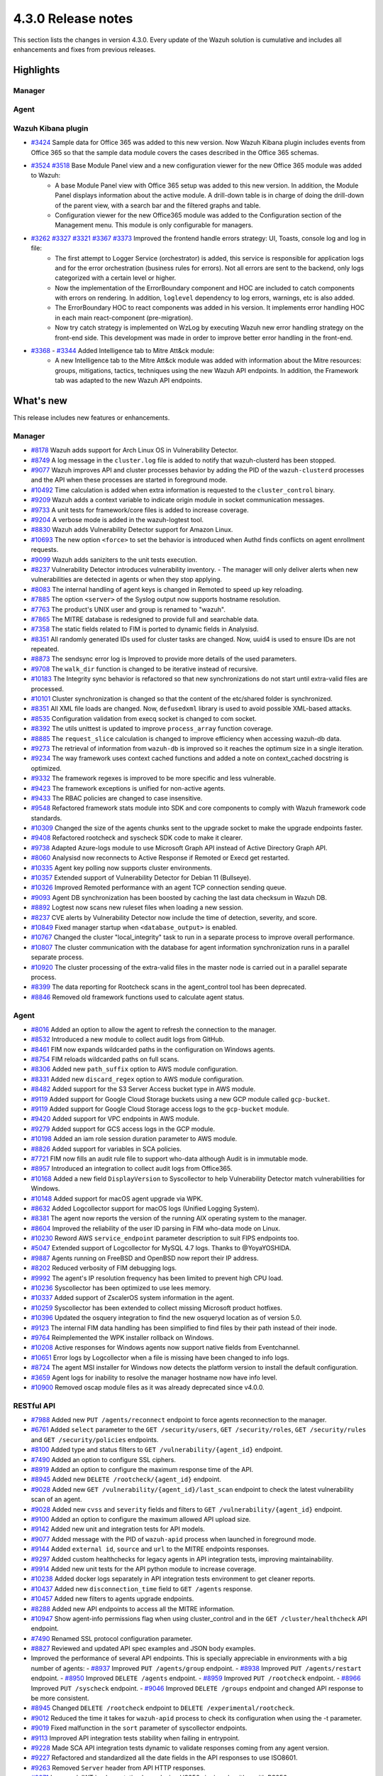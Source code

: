 .. Copyright (C) 2021 Wazuh, Inc.

.. meta::
      :description: Wazuh 4.3.0 has been released. Check out our release notes to discover the changes and additions of this release.

.. _release_4_3_0:

4.3.0 Release notes
===================

This section lists the changes in version 4.3.0. Every update of the Wazuh solution is cumulative and includes all enhancements and fixes from previous releases.


Highlights
----------

Manager
^^^^^^^


Agent
^^^^^


Wazuh Kibana plugin
^^^^^^^^^^^^^^^^^^^

- `#3424 <https://github.com/wazuh/wazuh-kibana-app/pull/3424>`_ Sample data for Office 365 was added to this new version. Now Wazuh Kibana plugin includes events from Office 365 so that the sample data module covers the cases described in the Office 365 schemas.
- `#3524 <https://github.com/wazuh/wazuh-kibana-app/pull/3524>`_ `#3518 <https://github.com/wazuh/wazuh-kibana-app/pull/3518>`_ Base Module Panel view and a new configuration viewer for the new Office 365 module was added to Wazuh:
   - A base Module Panel view with Office 365 setup was added to this new version. In addition, the Module Panel displays information about the active module. A drill-down table is in charge of doing the drill-down of the parent view, with a search bar and the filtered graphs and table.
   - Configuration viewer for the new Office365 module was added to the Configuration section of the Management menu. This module is only configurable for managers.

.. raw:: html
    
    <div class="images-rn-420-container">
    <div class="images-rn-420">

.. thumbnail::  ../images/release-notes/4.3.0/Management-Configuration.png 
      :align: center
      :title: Management / Configuration

.. thumbnail::  ../images/release-notes/4.3.0/Office 365-General.png
      :align: center
      :title: Office 365 / General

.. raw:: html

    </div>  

- `#3262 <https://github.com/wazuh/wazuh-kibana-app/issues/3262>`_ `#3327 <https://github.com/wazuh/wazuh-kibana-app/pull/3327>`_ `#3321 <https://github.com/wazuh/wazuh-kibana-app/pull/3321>`_ `#3367 <https://github.com/wazuh/wazuh-kibana-app/pull/3367>`_ `#3373 <https://github.com/wazuh/wazuh-kibana-app/pull/3373>`_ Improved the frontend handle errors strategy: UI, Toasts, console log and log in file:
   - The first attempt to Logger Service (orchestrator) is added, this service is responsible for application logs and for the error orchestration (business rules for errors). Not all errors are sent to the backend, only logs categorized with a certain level or higher.
   - Now the implementation of the ErrorBoundary component and HOC are included to catch components with errors on rendering. In addition, ``loglevel`` dependency to log errors, warnings, etc is also added.
   - The ErrorBoundary HOC to react components was added in his version. It implements error handling HOC in each main react-component (pre-migration).
   - Now try catch strategy is implemented on WzLog by executing Wazuh new error handling strategy on the front-end side. This development was made in order to improve better error handling in the front-end.

- `#3368 <https://github.com/wazuh/wazuh-kibana-app/pull/3368>`_ - `#3344 <https://github.com/wazuh/wazuh-kibana-app/pull/3344>`_ Added Intelligence tab to Mitre Att&ck module:
   - A new Intelligence tab to the Mitre Att&ck module was added with information about the Mitre resources: groups, mitigations, tactics, techniques using the new Wazuh API endpoints. In addition, the Framework tab was adapted to the new Wazuh API endpoints.



What's new
----------

This release includes new features or enhancements.

Manager
^^^^^^^

- `#8178 <https://github.com/wazuh/wazuh/pull/8178>`_ Wazuh adds support for Arch Linux OS in Vulnerability Detector.
- `#8749 <https://github.com/wazuh/wazuh/pull/8749>`_ A log message in the ``cluster.log`` file is added to notify that wazuh-clusterd has been stopped.
- `#9077 <https://github.com/wazuh/wazuh/pull/9077>`_ Wazuh improves API and cluster processes behavior by adding the PID of the ``wazuh-clusterd`` processes and the API when these processes are started in foreground mode.
- `#10492 <https://github.com/wazuh/wazuh/pull/10492>`_ Time calculation is added when extra information is requested to the ``cluster_control`` binary.
- `#9209 <https://github.com/wazuh/wazuh/pull/9209>`_ Wazuh adds a context variable to indicate origin module in socket communication messages.
- `#9733 <https://github.com/wazuh/wazuh/pull/9733>`_ A unit tests for framework/core files is added to increase coverage.
- `#9204 <https://github.com/wazuh/wazuh/pull/9204>`_ A verbose mode is added in the wazuh-logtest tool.
- `#8830 <https://github.com/wazuh/wazuh/pull/8830>`_ Wazuh adds Vulnerability Detector support for Amazon Linux.
- `#10693 <https://github.com/wazuh/wazuh/pull/10693>`_ The new option ``<force>`` to set the behavior is introduced when Authd finds conflicts on agent enrollment requests.
- `#9099 <https://github.com/wazuh/wazuh/pull/9099>`_ Wazuh adds saniziters to the unit tests execution.
- `#8237 <https://github.com/wazuh/wazuh/pull/8237>`_ Vulnerability Detector introduces vulnerability inventory.
  - The manager will only deliver alerts when new vulnerabilities are detected in agents or when they stop applying.
- `#8083 <https://github.com/wazuh/wazuh/pull/8083>`_ The internal handling of agent keys is changed in Remoted to speed up key reloading.
- `#7885 <https://github.com/wazuh/wazuh/pull/7885>`_ The option ``<server>`` of the Syslog output now supports hostname resolution. 
- `#7763 <https://github.com/wazuh/wazuh/pull/7763>`_ The product's UNIX user and group is renamed to "wazuh".
- `#7865 <https://github.com/wazuh/wazuh/pull/7865>`_ The MITRE database is redesigned to provide full and searchable data.
- `#7358 <https://github.com/wazuh/wazuh/pull/7358>`_ The static fields related to FIM is ported to dynamic fields in Analysisd.
- `#8351 <https://github.com/wazuh/wazuh/pull/8351>`_ All randomly generated IDs used for cluster tasks are changed. Now, uuid4 is used to ensure IDs are not repeated.
- `#8873 <https://github.com/wazuh/wazuh/pull/8873>`_ The sendsync error log is Improved to provide more details of the used parameters.
- `#9708 <https://github.com/wazuh/wazuh/pull/9708>`_ The ``walk_dir`` function is changed to be iterative instead of recursive.
- `#10183 <https://github.com/wazuh/wazuh/pull/10183>`_ The Integrity sync behavior is refactored so that new synchronizations do not start until extra-valid files are processed.
- `#10101 <https://github.com/wazuh/wazuh/pull/10101>`_ Cluster synchronization is changed so that the content of the etc/shared folder is synchronized.
- `#8351 <https://github.com/wazuh/wazuh/pull/8351>`_ All XML file loads are changed. Now, ``defusedxml`` library is used to avoid possible XML-based attacks.
- `#8535 <https://github.com/wazuh/wazuh/pull/8535>`_ Configuration validation from execq socket is changed to com socket.
- `#8392 <https://github.com/wazuh/wazuh/pull/8392>`_ The utils unittest is updated to improve ``process_array`` function coverage.
- `#8885 <https://github.com/wazuh/wazuh/pull/8885>`_ The ``request_slice`` calculation is changed to improve efficiency when accessing wazuh-db data.
- `#9273 <https://github.com/wazuh/wazuh/pull/9273>`_ The retrieval of information from ``wazuh-db`` is improved so it reaches the optimum size in a single iteration.
- `#9234 <https://github.com/wazuh/wazuh/pull/9234>`_ The way framework uses context cached functions and added a note on context_cached docstring is optimized.
- `#9332 <https://github.com/wazuh/wazuh/pull/9332>`_ The framework regexes is improved to be more specific and less vulnerable.
- `#9423 <https://github.com/wazuh/wazuh/pull/9423>`_ The framework exceptions is unified for non-active agents.
- `#9433 <https://github.com/wazuh/wazuh/pull/9433>`_ The RBAC policies are changed to case insensitive.
- `#9548 <https://github.com/wazuh/wazuh/pull/9548>`_ Refactored framework stats module into SDK and core components to comply with Wazuh framework code standards.
- `#10309 <https://github.com/wazuh/wazuh/pull/10309>`_ Changed the size of the agents chunks sent to the upgrade socket to make the upgrade endpoints faster.
- `#9408 <https://github.com/wazuh/wazuh/pull/9408>`_ Refactored rootcheck and syscheck SDK code to make it clearer.
- `#9738 <https://github.com/wazuh/wazuh/pull/9738>`_ Adapted Azure-logs module to use Microsoft Graph API instead of Active Directory Graph API.
- `#8060 <https://github.com/wazuh/wazuh/pull/8060>`_ Analysisd now reconnects to Active Response if Remoted or Execd get restarted.
- `#10335 <https://github.com/wazuh/wazuh/pull/10335>`_ Agent key polling now supports cluster environments.
- `#10357 <https://github.com/wazuh/wazuh/pull/10357>`_ Extended support of Vulnerability Detector for Debian 11 (Bullseye).
- `#10326 <https://github.com/wazuh/wazuh/pull/10326>`_ Improved Remoted performance with an agent TCP connection sending queue.
- `#9093 <https://github.com/wazuh/wazuh/pull/9093>`_ Agent DB synchronization has been boosted by caching the last data checksum in Wazuh DB.
- `#8892 <https://github.com/wazuh/wazuh/pull/8892>`_ Logtest now scans new ruleset files when loading a new session.
- `#8237 <https://github.com/wazuh/wazuh/pull/8237>`_ CVE alerts by Vulnerability Detector now include the time of detection, severity, and score.
- `#10849 <https://github.com/wazuh/wazuh/pull/10849>`_ Fixed manager startup when ``<database_output>`` is enabled.
- `#10767 <https://github.com/wazuh/wazuh/pull/10767>`_ Changed the cluster "local_integrity" task to run in a separate process to improve overall performance.
- `#10807 <https://github.com/wazuh/wazuh/pull/10807>`_ The cluster communication with the database for agent information synchronization runs in a parallel separate process.
- `#10920 <https://github.com/wazuh/wazuh/pull/10920>`_ The cluster processing of the extra-valid files in the master node is carried out in a parallel separate process.
- `#8399 <https://github.com/wazuh/wazuh/pull/8399>`_ The data reporting for Rootcheck scans in the agent_control tool has been deprecated.
- `#8846 <https://github.com/wazuh/wazuh/pull/8846>`_ Removed old framework functions used to calculate agent status.


Agent
^^^^^

- `#8016 <https://github.com/wazuh/wazuh/pull/8016>`_ Added an option to allow the agent to refresh the connection to the manager.
- `#8532 <https://github.com/wazuh/wazuh/pull/8532>`_ Introduced a new module to collect audit logs from GitHub.
- `#8461 <https://github.com/wazuh/wazuh/pull/8461>`_ FIM now expands wildcarded paths in the configuration on Windows agents.
- `#8754 <https://github.com/wazuh/wazuh/pull/8754>`_ FIM reloads wildcarded paths on full scans.
- `#8306 <https://github.com/wazuh/wazuh/pull/8306>`_ Added new ``path_suffix`` option to AWS module configuration.
- `#8331 <https://github.com/wazuh/wazuh/pull/8331>`_ Added new ``discard_regex`` option to AWS module configuration.
- `#8482 <https://github.com/wazuh/wazuh/pull/8482>`_ Added support for the S3 Server Access bucket type in AWS module.
- `#9119 <https://github.com/wazuh/wazuh/pull/9119>`_ Added support for Google Cloud Storage buckets using a new GCP module called ``gcp-bucket``.
- `#9119 <https://github.com/wazuh/wazuh/pull/9119>`_ Added support for Google Cloud Storage access logs to the ``gcp-bucket`` module.
- `#9420 <https://github.com/wazuh/wazuh/pull/9420>`_ Added support for VPC endpoints in AWS module.
- `#9279 <https://github.com/wazuh/wazuh/pull/9279>`_ Added support for GCS access logs in the GCP module.
- `#10198 <https://github.com/wazuh/wazuh/pull/10198>`_ Added an iam role session duration parameter to AWS module.
- `#8826 <https://github.com/wazuh/wazuh/pull/8826>`_ Added support for variables in SCA policies.
- `#7721 <https://github.com/wazuh/wazuh/pull/7721>`_ FIM now fills an audit rule file to support who-data although Audit is in immutable mode.
- `#8957 <https://github.com/wazuh/wazuh/pull/8957>`_ Introduced an integration to collect audit logs from Office365.
- `#10168 <https://github.com/wazuh/wazuh/pull/10168>`_ Added a new field ``DisplayVersion`` to Syscollector to help Vulnerability Detector match vulnerabilities for Windows.
- `#10148 <https://github.com/wazuh/wazuh/pull/10148>`_ Added support for macOS agent upgrade via WPK.
- `#8632 <https://github.com/wazuh/wazuh/pull/8632>`_ Added Logcollector support for macOS logs (Unified Logging System).
- `#8381 <https://github.com/wazuh/wazuh/pull/8381>`_ The agent now reports the version of the running AIX operating system to the manager. 
- `#8604 <https://github.com/wazuh/wazuh/pull/8604>`_ Improved the reliability of the user ID parsing in FIM who-data mode on Linux.
- `#10230 <https://github.com/wazuh/wazuh/pull/10230>`_ Reword AWS ``service_endpoint`` parameter description to suit FIPS endpoints too.
- `#5047 <https://github.com/wazuh/wazuh/pull/5047>`_ Extended support of Logcollector for MySQL 4.7 logs. Thanks to @YoyaYOSHIDA.
- `#9887 <https://github.com/wazuh/wazuh/pull/9887>`_ Agents running on FreeBSD and OpenBSD now report their IP address.
- `#8202 <https://github.com/wazuh/wazuh/pull/8202>`_ Reduced verbosity of FIM debugging logs.
- `#9992 <https://github.com/wazuh/wazuh/pull/9992>`_ The agent's IP resolution frequency has been limited to prevent high CPU load.
- `#10236 <https://github.com/wazuh/wazuh/pull/10236>`_ Syscollector has been optimized to use lees memory.
- `#10337 <https://github.com/wazuh/wazuh/pull/10337>`_ Added support of ZscalerOS system information in the agent.
- `#10259 <https://github.com/wazuh/wazuh/pull/10259>`_ Syscollector has been extended to collect missing Microsoft product hotfixes.
- `#10396 <https://github.com/wazuh/wazuh/pull/10396>`_ Updated the osquery integration to find the new osqueryd location as of version 5.0.
- `#9123 <https://github.com/wazuh/wazuh/pull/9123>`_ The internal FIM data handling has been simplified to find files by their path instead of their inode.
- `#9764 <https://github.com/wazuh/wazuh/pull/9764>`_ Reimplemented the WPK installer rollback on Windows.
- `#10208 <https://github.com/wazuh/wazuh/pull/10208>`_ Active responses for Windows agents now support native fields from Eventchannel.
- `#10651 <https://github.com/wazuh/wazuh/pull/10651>`_ Error logs by Logcollector when a file is missing have been changed to info logs.
- `#8724 <https://github.com/wazuh/wazuh/pull/8724>`_ The agent MSI installer for Windows now detects the platform version to install the default configuration.
- `#3659 <https://github.com/wazuh/wazuh/pull/3659>`_ Agent logs for inability to resolve the manager hostname now have info level.
- `#10900 <https://github.com/wazuh/wazuh/pull/10900>`_ Removed oscap module files as it was already deprecated since v4.0.0.


RESTful API
^^^^^^^^^^^

- `#7988 <https://github.com/wazuh/wazuh/pull/7988>`_ Added new ``PUT /agents/reconnect`` endpoint to force agents reconnection to the manager.
- `#6761 <https://github.com/wazuh/wazuh/pull/6761>`_ Added ``select`` parameter to the ``GET /security/users``, ``GET /security/roles``, ``GET /security/rules`` and ``GET /security/policies`` endpoints.
- `#8100 <https://github.com/wazuh/wazuh/pull/8100>`_ Added type and status filters to ``GET /vulnerability/{agent_id}`` endpoint.
- `#7490 <https://github.com/wazuh/wazuh/pull/7490>`_ Added an option to configure SSL ciphers.
- `#8919 <https://github.com/wazuh/wazuh/pull/8919>`_ Added an option to configure the maximum response time of the API.
- `#8945 <https://github.com/wazuh/wazuh/pull/8945>`_ Added new ``DELETE /rootcheck/{agent_id}`` endpoint.
- `#9028 <https://github.com/wazuh/wazuh/pull/9028>`_ Added new ``GET /vulnerability/{agent_id}/last_scan`` endpoint to check the latest vulnerability scan of an agent.
- `#9028 <https://github.com/wazuh/wazuh/pull/9028>`_ Added new ``cvss`` and ``severity`` fields and filters to ``GET /vulnerability/{agent_id}`` endpoint.
- `#9100 <https://github.com/wazuh/wazuh/pull/9100>`_ Added an option to configure the maximum allowed API upload size.
- `#9142 <https://github.com/wazuh/wazuh/pull/9142>`_ Added new unit and integration tests for API models.
- `#9077 <https://github.com/wazuh/wazuh/pull/9077>`_ Added message with the PID of ``wazuh-apid`` process when launched in foreground mode.
- `#9144 <https://github.com/wazuh/wazuh/pull/9144>`_ Added ``external id``, ``source`` and ``url`` to the MITRE endpoints responses.
- `#9297 <https://github.com/wazuh/wazuh/pull/9297>`_ Added custom healthchecks for legacy agents in API integration tests, improving maintainability.
- `#9914 <https://github.com/wazuh/wazuh/pull/9914>`_ Added new unit tests for the API python module to increase coverage.
- `#10238 <https://github.com/wazuh/wazuh/pull/10238>`_ Added docker logs separately in API integration tests environment to get cleaner reports.
- `#10437 <https://github.com/wazuh/wazuh/pull/10437>`_ Added new ``disconnection_time`` field to ``GET /agents`` response.
- `#10457 <https://github.com/wazuh/wazuh/pull/10457>`_ Added new filters to agents upgrade endpoints.
- `#8288 <https://github.com/wazuh/wazuh/pull/8288>`_ Added new API endpoints to access all the MITRE information.
- `#10947 <https://github.com/wazuh/wazuh/pull/10947>`_ Show agent-info permissions flag when using cluster_control and in the ``GET /cluster/healthcheck`` API endpoint.
- `#7490 <https://github.com/wazuh/wazuh/pull/7490>`_ Renamed SSL protocol configuration parameter.
- `#8827 <https://github.com/wazuh/wazuh/pull/8827>`_ Reviewed and updated API spec examples and JSON body examples.
- Improved the performance of several API endpoints. This is specially appreciable in environments with a big number of agents:
  - `#8937 <https://github.com/wazuh/wazuh/pull/8937>`_ Improved ``PUT /agents/group`` endpoint.
  - `#8938 <https://github.com/wazuh/wazuh/pull/8938>`_ Improved ``PUT /agents/restart`` endpoint.
  - `#8950 <https://github.com/wazuh/wazuh/pull/8950>`_ Improved ``DELETE /agents`` endpoint.
  - `#8959 <https://github.com/wazuh/wazuh/pull/8959>`_ Improved ``PUT /rootcheck`` endpoint.
  - `#8966 <https://github.com/wazuh/wazuh/pull/8966>`_ Improved ``PUT /syscheck`` endpoint.
  - `#9046 <https://github.com/wazuh/wazuh/pull/9046>`_ Improved ``DELETE /groups`` endpoint and changed API response to be more consistent.
- `#8945 <https://github.com/wazuh/wazuh/pull/8945>`_ Changed ``DELETE /rootcheck`` endpoint to ``DELETE /experimental/rootcheck``.
- `#9012 <https://github.com/wazuh/wazuh/pull/9012>`_ Reduced the time it takes for ``wazuh-apid`` process to check its configuration when using the -t parameter.
- `#9019 <https://github.com/wazuh/wazuh/pull/9019>`_ Fixed malfunction in the ``sort`` parameter of syscollector endpoints.
- `#9113 <https://github.com/wazuh/wazuh/pull/9113>`_ Improved API integration tests stability when failing in entrypoint.
- `#9228 <https://github.com/wazuh/wazuh/pull/9228>`_ Made SCA API integration tests dynamic to validate responses coming from any agent version.
- `#9227 <https://github.com/wazuh/wazuh/pull/9227>`_ Refactored and standardized all the date fields in the API responses to use ISO8601.
- `#9263 <https://github.com/wazuh/wazuh/pull/9263>`_ Removed ``Server`` header from API HTTP responses.
- `#9371 <https://github.com/wazuh/wazuh/pull/9371>`_ Improved JWT implementation by replacing HS256 signing algorithm with RS256.
- `#10009 <https://github.com/wazuh/wazuh/pull/10009>`_ Removed limit of agents to upgrade using the API upgrade endpoints.
- `#10158 <https://github.com/wazuh/wazuh/pull/10158>`_ Changed Windows agents FIM responses to return permissions as JSON.
- `#10389 <https://github.com/wazuh/wazuh/pull/10389>`_ Adapted API endpoints to changes in ``wazuh-authd`` daemon ``force`` parameter.
- `#10512 <https://github.com/wazuh/wazuh/pull/10512>`_ Deprecated ``use_only_authd`` API configuration option and related functionality. ``wazuh-authd`` will always be required for creating and removing agents.
- `#10745 <https://github.com/wazuh/wazuh/pull/10745>`_ Improved API validators and related unit tests.
- `#10905 <https://github.com/wazuh/wazuh/pull/10905>`_ Improved specific module healthchecks in API integration tests environment.
- `#10916 <https://github.com/wazuh/wazuh/pull/10916>`_ Changed thread pool executors for process pool executors to improve API availability.
- `#8599 <https://github.com/wazuh/wazuh/pull/8599>`_ Removed select parameter from GET /agents/stats/distinct endpoint.
- `#8099 <https://github.com/wazuh/wazuh/pull/8099>`_ Removed ``GET /mitre`` endpoint.


Ruleset
^^^^^^^

- `#10428 <https://github.com/wazuh/wazuh/pull/10428>`_ Added Rules and Decoders for Wazuh API.
- `#10458 <https://github.com/wazuh/wazuh/pull/10458>`_ Added Rules and Decoders for TrendMicro Cloud One.
- `#10496 <https://github.com/wazuh/wazuh/pull/10496>`_ Added Rules for Sophos UTM Firewall.
- `#10369 <https://github.com/wazuh/wazuh/pull/10369>`_ Added SCA policy for Solaris 11.4.
- `#10658 <https://github.com/wazuh/wazuh/pull/10658>`_ Added Rules for Cloudflare WAF.
- `#10667 <https://github.com/wazuh/wazuh/pull/10667>`_ Added Rules and Decoders for FortiAuth.
- `#10315 <https://github.com/wazuh/wazuh/pull/10315>`_ Updated Amazon Linux 2 SCA up to version 2.0.0.
- `#10354 <https://github.com/wazuh/wazuh/pull/10354>`_ Updated RedHat Enterprise Linux 8 SCA up to version 1.0.1.
- `#10507 <https://github.com/wazuh/wazuh/pull/10507>`_ Updated Amazon rules to add more granularity.
- `#10558 <https://github.com/wazuh/wazuh/pull/10558>`_ Updated macOS Big Sur SCA up to 1.2.0 version.


Wazuh Kibana plugin
^^^^^^^^^^^^^^^^^^^

- `#3639 <https://github.com/wazuh/wazuh-kibana-app/pull/3639>`_ Added ability to filter the results fo the ``Network Ports`` table in the ``Inventory data`` section.
- `#3324 <https://github.com/wazuh/wazuh-kibana-app/pull/3324>`_ Added new endpoint service to collect the frontend logs into a file.
- `#3262 <https://github.com/wazuh/wazuh-kibana-app/issues/3262>`_ `#3327 <https://github.com/wazuh/wazuh-kibana-app/pull/3327>`_ `#3321 <https://github.com/wazuh/wazuh-kibana-app/pull/3321>`_ `#3367 <https://github.com/wazuh/wazuh-kibana-app/pull/3367>`_ `#3373 <https://github.com/wazuh/wazuh-kibana-app/pull/3373>`_ Improved the frontend handle errors strategy: UI, Toasts, console log and log in file.
- `#3196 <https://github.com/wazuh/wazuh-kibana-app/pull/3196>`_ Added fields status and type in vulnerabilities table.
- `#3368 <https://github.com/wazuh/wazuh-kibana-app/pull/3368>`_ `#3344 <https://github.com/wazuh/wazuh-kibana-app/pull/3344>`_ Added Intelligence tab to Mitre Att&ck module.
- `#3424 <https://github.com/wazuh/wazuh-kibana-app/pull/3424>`_ Added sample data for office365 events.
- `#3475 <https://github.com/wazuh/wazuh-kibana-app/pull/3475>`_ Created a separate component to check for sample data.
- `#3506 <https://github.com/wazuh/wazuh-kibana-app/pull/3506>`_ Added a new hook for getting value suggestions.
- `#3531 <https://github.com/wazuh/wazuh-kibana-app/pull/3531>`_ Added dinamic simple filters and adding simple GitHub filters fields
- `#3524 <https://github.com/wazuh/wazuh-kibana-app/pull/3524>`_ Added configuration viewer for Module Office365 on the Configuration section of the Management menu.
- `#3518 <https://github.com/wazuh/wazuh-kibana-app/pull/3518>`_ Added base Module Panel view with Office365 setup.
- `#3533 <https://github.com/wazuh/wazuh-kibana-app/pull/3533>`_ Added specifics and custom filters for Office365 search bar.
- `#3544 <https://github.com/wazuh/wazuh-kibana-app/pull/3544>`_ Adding Pagination and filter to drilldown tables at Office pannel.
- `#3568 <https://github.com/wazuh/wazuh-kibana-app/pull/3568>`_ Simple filters change between panel and drilldown panel.
- `#3525 <https://github.com/wazuh/wazuh-kibana-app/pull/3525>`_ Added new fields in Inventory table and Flyout Details.
- `#3691 <https://github.com/wazuh/wazuh-kibana-app/pull/3691>`_ Added columns selector in agents table.
- `#3121 <https://github.com/wazuh/wazuh-kibana-app/pull/3121>`_ Changed ossec to wazuh in sample-data.
- `#3279 <https://github.com/wazuh/wazuh-kibana-app/pull/3279>`_ Changed empty fields in FIM tables and ``syscheck.value_name`` in discovery now show an empty tag for visual clarity.
- `#3346 <https://github.com/wazuh/wazuh-kibana-app/pull/3346>`_ Adapted the Mitre tactics and techniques resources to use the API endpoints.
- `#3517 <https://github.com/wazuh/wazuh-kibana-app/pull/3517>`_ Moved the filterManager subscription to the hook useFilterManager.
- `#3529 <https://github.com/wazuh/wazuh-kibana-app/pull/3529>`_ Change filter from is to is one of in custom searchbar.
- `#3494 <https://github.com/wazuh/wazuh-kibana-app/pull/3494>`_ Refactored as module tabs and buttons are rendered.
- `#3663 <https://github.com/wazuh/wazuh-kibana-app/pull/3663>`_ Updated depracated and new references authd.
- `#3549 <https://github.com/wazuh/wazuh-kibana-app/pull/3549>`_ Added time subscription to Discover component.
- `#3494 <https://github.com/wazuh/wazuh-kibana-app/pull/3494>`_ Refactored as module tabs and buttons are rendered.
- `#3446 <https://github.com/wazuh/wazuh-kibana-app/pull/3446>`_ Testing logs using the Ruletest Test don't display the rule information if not matching a rule.
- `#3649 <https://github.com/wazuh/wazuh-kibana-app/pull/3649>`_ Changed format permissions in FIM inventory.
- `#3686 <https://github.com/wazuh/wazuh-kibana-app/pull/3686>`_ Changed of request for one that does not return data that is not necessary to optimize times.


Others
^^^^^^

- `#10247 <https://github.com/wazuh/wazuh/pull/10247>`_ Upgraded external SQLite library dependency version to 3.36.
- `#10247 <https://github.com/wazuh/wazuh/pull/10247>`_ Upgraded external BerkeleyDB library dependency version to 18.1.40.
- `#10247 <https://github.com/wazuh/wazuh/pull/10247>`_ Upgraded external OpenSSL library dependency version to 1.1.1l.
- `#10927 <https://github.com/wazuh/wazuh/pull/10927>`_ Upgraded external Google Test library dependency version to 1.11.


Resolved issues
---------------

This release resolves known issues. 


Manager
^^^^^^^

==============================================================    =============
Reference                                                         Description
==============================================================    =============
`#8223 <https://github.com/wazuh/wazuh/pull/8223>`_               Fixed a memory defect in Remoted when closing connection handles.
`#7625 <https://github.com/wazuh/wazuh/pull/7625>`_               Fixed a timing problem in the manager that might prevent Analysisd from sending Active responses to agents.
`#8210 <https://github.com/wazuh/wazuh/pull/8210>`_               Fixed a bug in Analysisd that did not apply field lookup in rules that overwrite other ones.
`#8902 <https://github.com/wazuh/wazuh/pull/8902>`_               Prevented the manager from leaving dangling agent database files.
`#8254 <https://github.com/wazuh/wazuh/pull/8254>`_               Corrected remediation message for error code 6004.
`#8157 <https://github.com/wazuh/wazuh/pull/8157>`_               Fixed a bug when deleting non-existing users or roles in the security SDK.
`#8418 <https://github.com/wazuh/wazuh/pull/8418>`_               Fixed a bug with ``agent.conf`` file permissions when creating an agent group.
`#8422 <https://github.com/wazuh/wazuh/pull/8422>`_               Fixed wrong exceptions with wdb pagination mechanism.
`#8747 <https://github.com/wazuh/wazuh/pull/8747>`_               Fixed error when loading some rules with the ``\`` character.
`#9216 <https://github.com/wazuh/wazuh/pull/9216>`_               Changed ``WazuhDBQuery`` class to properly close socket connections and prevent file descriptor leaks.
`#10320 <https://github.com/wazuh/wazuh/pull/10320>`_             Fixed error in the api configuration when using the ``agent_upgrade`` script.
`#10341 <https://github.com/wazuh/wazuh/pull/10341>`_             Handle ``JSONDecodeError`` in Distributed API class methods.
`#9738 <https://github.com/wazuh/wazuh/pull/9738>`_               Fixed an issue with duplicated logs in Azure-logs module and applied several improvements to it.
`#10680 <https://github.com/wazuh/wazuh/pull/10680>`_             Fixed the query parameter validation to allow usage of special chars in Azure module.
`#8394 <https://github.com/wazuh/wazuh/pull/8394>`_               Fix a bug running ``wazuh-clusterd`` process when it was already running.
`#8732 <https://github.com/wazuh/wazuh/pull/8732>`_               Allow cluster to send and receive messages with size higher than request_chunk.
`#9077 <https://github.com/wazuh/wazuh/pull/9077>`_               Fixed a bug that caused ``wazuh-clusterd`` process to not delete its pidfile when running in foreground mode and it is stopped.
`#10376 <https://github.com/wazuh/wazuh/pull/10376>`_             Fixed race condition due to lack of atomicity in the cluster synchronization mechanism.
`#10492 <https://github.com/wazuh/wazuh/pull/10492>`_             Fixed bug when displaying the dates of the cluster tasks that have not finished yet. Now ``n/a`` is displayed in these cases.
`#9196 <https://github.com/wazuh/wazuh/pull/9196>`_               Fixed missing field ``value_type`` in FIM alerts.
`#9292 <https://github.com/wazuh/wazuh/pull/9292>`_               Fixed a typo in the SSH Integrity Check script for Agentless.
`#10421 <https://github.com/wazuh/wazuh/pull/10421>`_             Fixed multiple race conditions in Remoted.
`#10390 <https://github.com/wazuh/wazuh/pull/10390>`_             The manager's agent database has been fixed to prevent dangling entries from removed agents.
`#9765 <https://github.com/wazuh/wazuh/pull/9765>`_               Fixed the alerts generated by FIM when a lookup operation on an SID fails.
`#10866 <https://github.com/wazuh/wazuh/pull/10866>`_             Fixed a bug that caused cluster agent-groups files to be synchronized multiple times unnecessarily.
`#10922 <https://github.com/wazuh/wazuh/pull/10922>`_             Fixed an issue in Wazuh DB that compiled the SQL statements multiple times unnecessarily.
`#10948 <https://github.com/wazuh/wazuh/pull/10948>`_             Fixed a crash in Analysisd when setting Active Response with agent_id = 0.
==============================================================    =============


Agent
^^^^^

==============================================================    =============
Reference                                                         Description
==============================================================    =============
`#8784 <https://github.com/wazuh/wazuh/pull/8784>`_               Fixed a bug in FIM that did not allow monitoring new directories in real-time mode if the limit was reached at some point.
`#8941 <https://github.com/wazuh/wazuh/pull/8941>`_               Fixed a bug in FIM that threw an error when a query to the internal database returned no data.
`#8362 <https://github.com/wazuh/wazuh/pull/8362>`_               Fixed an error where the IP address was being returned along with the port for Amazon NLB service.
`#8372 <https://github.com/wazuh/wazuh/pull/8372>`_               Fixed AWS module to properly handle the exception raised when processing a folder without logs.
`#8433 <https://github.com/wazuh/wazuh/pull/8433>`_               Fixed a bug with AWS module when pagination is needed in the bucket.
`#8672 <https://github.com/wazuh/wazuh/pull/8672>`_               Fixed an error with the ipGeoLocation field in AWS Macie logs.
`#10333 <https://github.com/wazuh/wazuh/pull/10333>`_               Changed an incorrect debug message in the GCloud integration module.
`#7848 <https://github.com/wazuh/wazuh/pull/7848>`_               Data race conditions have been fixed in FIM.
`#10011 <https://github.com/wazuh/wazuh/pull/10011>`_             Fixed wrong command line display in the Syscollector process report on Windows.
`#10249 <https://github.com/wazuh/wazuh/pull/10249>`_             Prevented Modulesd from freezing if Analysisd or Agentd get stopped before it.
`#10405 <https://github.com/wazuh/wazuh/pull/10405>`_             Fixed wrong keepalive message from the agent when file merged.mg is missing.
`#10381 <https://github.com/wazuh/wazuh/pull/10381>`_             Fixed missing logs from the Windows agent when it's getting stopped.
`#10524 <https://github.com/wazuh/wazuh/pull/10524>`_             Fixed missing packages reporting in Syscollector for macOS due to empty architecture data.
`#7506 <https://github.com/wazuh/wazuh/pull/7506>`_               Fixed FIM on Linux to parse audit rules with multiple keys for who-data.
`#10639 <https://github.com/wazuh/wazuh/pull/10639>`_             Fixed Windows 11 version collection in the agent.
`#10602 <https://github.com/wazuh/wazuh/pull/10602>`_             Fixed missing Eventchannel location in Logcollector configuration reporting.
`#10794 <https://github.com/wazuh/wazuh/pull/10794>`_             Updated CloudWatch Logs integration to avoid crashing when AWS raises Throttling errors.
`#10718 <https://github.com/wazuh/wazuh/pull/10718>`_             Fixed AWS modules' log file filtering when there are logs with and without a prefix mixed in a bucket.
`#10884 <https://github.com/wazuh/wazuh/pull/10884>`_             Fixed a bug on the installation script that made upgrades not to update the code of the external integration modules.
`#10921 <https://github.com/wazuh/wazuh/pull/10921>`_             Fixed issue with AWS integration module trying to parse manually created folders as if they were files.
==============================================================    =============


RESTful API
^^^^^^^^^^^

==============================================================    =============
Reference                                                         Description
==============================================================    =============
`#8196 <https://github.com/wazuh/wazuh/pull/8196>`_               Fixed inconsistency in RBAC resources for ``group:create``, ``decoders:update``, and ``rules:update`` actions.
`#8378 <https://github.com/wazuh/wazuh/pull/8378>`_               Fixed the handling of an API error message occurring when Wazuh is started with a wrong ``ossec.conf``. Now the execution continues and raises a warning.
`#8548 <https://github.com/wazuh/wazuh/pull/8548>`_               Fixed a bug with ``sort`` parameter that caused a wrong response when sorting by several fields.
`#8597 <https://github.com/wazuh/wazuh/pull/8597>`_               Fixed the description of ``force_time`` parameter in the API spec reference.
`#8537 <https://github.com/wazuh/wazuh/pull/8537>`_               Fixed API incorrect path in remediation message when maximum number of requests per minute is reached.
`#9071 <https://github.com/wazuh/wazuh/pull/9071>`_               Fixed agents' healthcheck error in the API integration test environment.
`#9077 <https://github.com/wazuh/wazuh/pull/9077>`_               Fixed a bug with ``wazuh-apid`` process handling of pidfiles when running in foreground mode.
`#9192 <https://github.com/wazuh/wazuh/pull/9192>`_               Fixed a bug with RBAC ``group_id`` matching.
`#9147 <https://github.com/wazuh/wazuh/pull/9147>`_               Removed temporal development keys and values from ``GET /cluster/healthcheck`` response.
`#9227 <https://github.com/wazuh/wazuh/pull/9227>`_               Fixed several errors when filtering by dates.
`#9262 <https://github.com/wazuh/wazuh/pull/9262>`_               Fixed limit in some endpoints like ``PUT /agents/group/{group_id}/restart`` and added a pagination method.
`#9320 <https://github.com/wazuh/wazuh/pull/9320>`_               Fixed bug with the ``search`` parameter resulting in invalid results.
`#9368 <https://github.com/wazuh/wazuh/pull/9368>`_               Fixed wrong values of ``external_id`` field in MITRE resources.
`#9399 <https://github.com/wazuh/wazuh/pull/9399>`_               Fixed how the API integration testing environment checks that wazuh-apid daemon is running before starting the tests.
`#9777 <https://github.com/wazuh/wazuh/pull/9777>`_               Add healthcheck to verify that ``logcollector`` stats are ready before starting the API integration test.
`#10159 <https://github.com/wazuh/wazuh/pull/10159>`_             Fixed API integration test healthcheck used in the ``vulnerability`` test cases.
`#10179 <https://github.com/wazuh/wazuh/pull/10179>`_             Fixed an error with ``PUT /agents/node/{node_id}/restart`` endpoint when no agents are present in selected node.
`#10322 <https://github.com/wazuh/wazuh/pull/10322>`_             Fixed RBAC experimental API integration tests expecting a 1760 code in implicit requests.
`#10289 <https://github.com/wazuh/wazuh/pull/10289>`_             Fixed cluster race condition that caused API integration test to randomly fail.
`#10619 <https://github.com/wazuh/wazuh/pull/10619>`_             Fixed ``PUT /agents/node/{node_id}/restart`` endpoint to exclude exception codes properly.
`#10666 <https://github.com/wazuh/wazuh/pull/10666>`_             Fixed ``PUT /agents/group/{group_id}/restart`` endpoint to exclude exception codes properly.
`#10656 <https://github.com/wazuh/wazuh/pull/10656>`_             Fixed agent endpoints q parameter to allow more operators when filtering by groups.
`#10830 <https://github.com/wazuh/wazuh/pull/10830>`_             Fixed API integration tests related to rule, decoder and task endpoints.
==============================================================    =============


Ruleset
^^^^^^^

==============================================================    =============
Reference                                                         Description
==============================================================    =============
`#10315 <https://github.com/wazuh/wazuh/pull/10315>`_             Fixed enabled-like checks for Amazon Linux 2 SCA.
`#10354 <https://github.com/wazuh/wazuh/pull/10354>`_             Fixed enabled-like checks for RedHat Enterprise Linux 8 SCA.
`#10406 <https://github.com/wazuh/wazuh/pull/10406>`_             Fixed typos and not working tests for Centos 7 SCA. Thanks to RonnyMaas (@RonnyMaas).
`#10707 <https://github.com/wazuh/wazuh/pull/10707>`_             Fixed YML syntax problems in Solaris 11.4 SCA.
`#10375 <https://github.com/wazuh/wazuh/pull/10375>`_             Fixed a typo in the Xbox Live Networking Service check for SCA.
==============================================================    =============


Wazuh Kibana plugin
^^^^^^^^^^^^^^^^^^^

==============================================================    =============
Reference                                                         Description
==============================================================    =============
`#3384 <https://github.com/wazuh/wazuh-kibana-app/pull/3384>`_    Fixed creation of log files.
`#3484 <https://github.com/wazuh/wazuh-kibana-app/pull/3484>`_    Fixed double fetching alerts count when pinnin/unpinning the agent in Mitre Att&ck/Framework.
`#3490 <https://github.com/wazuh/wazuh-kibana-app/pull/3490>`_    Query config refactor.
`#3412 <https://github.com/wazuh/wazuh-kibana-app/pull/3412>`_    Fixed rules and decoders test flyout clickout event.
`#3430 <https://github.com/wazuh/wazuh-kibana-app/pull/3430>`_    Notify when you are registering an agent without permissions.
`#3438 <https://github.com/wazuh/wazuh-kibana-app/pull/3438>`_    Remove not used ``redirectRule`` query param when clicking the row table on CDB Lists/Decoders.
`#3439 <https://github.com/wazuh/wazuh-kibana-app/pull/3439>`_    Fixed the code overflows over the line numbers in the API Console editor.
`#3440 <https://github.com/wazuh/wazuh-kibana-app/pull/3440>`_    Don't open the main menu when changing the seleted API or index pattern.
`#3443 <https://github.com/wazuh/wazuh-kibana-app/pull/3443>`_    Fix error message in conf managment.
`#3445 <https://github.com/wazuh/wazuh-kibana-app/pull/3445>`_    Fix size api selector when name is too long.
`#3456 <https://github.com/wazuh/wazuh-kibana-app/pull/3456>`_    Fixed error when edit a rule or decoder.
`#3458 <https://github.com/wazuh/wazuh-kibana-app/pull/3458>`_    Fixed index pattern selector doesn't display the ignored index patterns.
`#3553 <https://github.com/wazuh/wazuh-kibana-app/pull/3553>`_    Fixed error in /Management/Configuration when cluster is disabled.
`#3565 <https://github.com/wazuh/wazuh-kibana-app/pull/3565>`_    Fix the pinned filters were removed when accessing to the ``Panel`` tab of a module.
`#3645 <https://github.com/wazuh/wazuh-kibana-app/pull/3645>`_    Fixed multi-select component searcher handler.
`#3609 <https://github.com/wazuh/wazuh-kibana-app/pull/3609>`_    Fixed order logs properly in Management/Logs.
`#3661 <https://github.com/wazuh/wazuh-kibana-app/pull/3661>`_    Fixed the Wazuh API requests to ``GET //``.
`#3675 <https://github.com/wazuh/wazuh-kibana-app/pull/3675>`_    Fixed missing mitre tactics.
`#3488 <https://github.com/wazuh/wazuh-kibana-app/pull/3488>`_    Fix CDB list view not working with IPv6.
`#3466 <https://github.com/wazuh/wazuh-kibana-app/pull/3466>`_    Fixed the bad requests using Console tool to ``PUT /active-response`` API endpoint.
`#3605 <https://github.com/wazuh/wazuh-kibana-app/pull/3605>`_    Fixed group agent management table does not update on error.
`#3651 <https://github.com/wazuh/wazuh-kibana-app/pull/3651>`_    Fixed not showing packages details in agent inventory for a freeBSD agent SO.
`#3652 <https://github.com/wazuh/wazuh-kibana-app/pull/3652>`_    Fixed wazuh token deleted twice.
`#3687 <https://github.com/wazuh/wazuh-kibana-app/pull/3687>`_    Fixed handler of error on dev-tools.
`#3685 <https://github.com/wazuh/wazuh-kibana-app/pull/3685>`_    Fixed compatibility wazuh 4.3 - kibana 7.13.4.
`#3689 <https://github.com/wazuh/wazuh-kibana-app/pull/3689>`_    Fixed registry values without agent pinned in FIM>Events.
`#3688 <https://github.com/wazuh/wazuh-kibana-app/pull/3688>`_    Fixed breadcrumbs style compatibility for Kibana 7.14.2.
`#3682 <https://github.com/wazuh/wazuh-kibana-app/pull/3682>`_    Fixed security alerts table when filters change.
`#3692 <https://github.com/wazuh/wazuh-kibana-app/pull/3692>`_    Fixed error that shows we're using X-Pack when we have Basic.
`#3700 <https://github.com/wazuh/wazuh-kibana-app/pull/3700>`_    Fixed blank screen in Kibana 7.10.2.
==============================================================    =============


Others
^^^^^^

==============================================================    =============
Reference                                                         Description
==============================================================    =============
`#9168 <https://github.com/wazuh/wazuh/pull/9168>`_               Fixed error detection in the CURL helper library.
`#10899 <https://github.com/wazuh/wazuh/pull/10899>`_             Fixed external BerkeleyDB library support for GCC 11.
==============================================================    =============


Changelogs
----------

More details about these changes are provided in the changelog of each component:

- `wazuh/wazuh <https://github.com/wazuh/wazuh/blob/v4.3.0-rc1/CHANGELOG.md>`_
- `wazuh/wazuh-kibana-app <https://github.com/wazuh/wazuh-kibana-app/blob/4.3-7.10---RC1/CHANGELOG.md>`_
- `wazuh/wazuh-splunk <https://github.com/wazuh/wazuh-splunk/blob/v4.2.5-8.1.4/CHANGELOG.md>`_